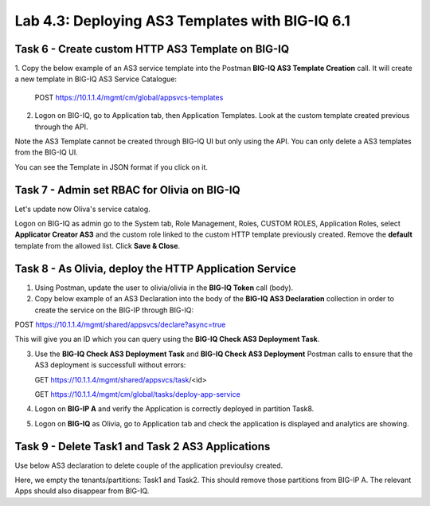 Lab 4.3: Deploying AS3 Templates with BIG-IQ 6.1
------------------------------------------------

Task 6 - Create custom HTTP AS3 Template on BIG-IQ
~~~~~~~~~~~~~~~~~~~~~~~~~~~~~~~~~~~~~~~~~~~~~~~~~~

1. Copy the below example of an AS3 service template into the Postman **BIG-IQ AS3 Template Creation** call.
It will create a new template in BIG-IQ AS3 Service Catalogue:

    POST https://10.1.1.4/mgmt/cm/global/appsvcs-templates

.. code-block:: yaml
   :linenos:

    {
        "description": "",
        "name": "HTTPcustomTemplateTask6",
        "schemaOverlay": {
            "type": "object",
            "properties": {
                "class": {},
                "updateMode": {},
                "schemaVersion": {},
                "id": {},
                "label": {},
                "remark": {},
                "constants": {},
                "Common": {},
                "controls": {},
                "scratch": {}
            },
            "required": [
                "class"
            ],
            "definitions": {
                "Pool": {
                    "loadBalancingMode": {
                        "type": "string",
                        "default": "round-robin"
                    },
                    "monitors": {
                        "type": "array"
                    },
                    "members": {
                        "type": "array"
                    }
                },
                "Service_HTTP": {
                    "virtualPort": {
                        "type": "integer",
                        "default": 8080,
                        "const": 8080
                    },
                    "virtualAddresses": {
                        "type": "array"
                    }
                }
            }
        }
    }


2. Logon on BIG-IQ, go to Application tab, then Application Templates. Look at the custom template created previous through the API.

|lab-3-1|

Note the AS3 Template cannot be created through BIG-IQ UI but only using the API. You can only delete a AS3 templates from the BIG-IQ UI.

You can see the Template in JSON format if you click on it.

|lab-3-2|


Task 7 - Admin set RBAC for Olivia on BIG-IQ
~~~~~~~~~~~~~~~~~~~~~~~~~~~~~~~~~~~~~~~~~~~~

Let's update now Oliva's service catalog.

Logon on BIG-IQ as admin go to the System tab, Role Management, Roles, CUSTOM ROLES, Application Roles, select **Applicator Creator AS3** 
and the custom role linked to the custom HTTP template previously created. Remove the **default** template from the allowed list. 
Click **Save & Close**.

|lab-3-3|


Task 8 - As Olivia, deploy the HTTP Application Service
~~~~~~~~~~~~~~~~~~~~~~~~~~~~~~~~~~~~~~~~~~~~~~~~~~~~~~~

1. Using Postman, update the user to olivia/olivia in the **BIG-IQ Token** call (body).

2. Copy below example of an AS3 Declaration into the body of the **BIG-IQ AS3 Declaration** collection in order to create the service on the BIG-IP through BIG-IQ:

POST https://10.1.1.4/mgmt/shared/appsvcs/declare?async=true


.. code-block:: yaml
   :linenos:

    {
        "class": "AS3",
        "action": "deploy",
        "declaration": {
            "class": "ADC",
            "target": {
                "hostname": "ip-10-1-1-10.us-west-2.compute.internal"
            },
            "schemaVersion": "3.7.0",
            "id": "isc-lab",
            "controls": {
                "class": "Controls",
                "logLevel": "debug"
            },
            "Task8": {
                "class": "Tenant",
                "A8": {
                    "class": "Application",
                    "schemaOverlay": "HTTPcustomTemplateTask6",
                    "template": "http",
                    "statsProfile": {
                        "class": "Analytics_Profile",
                        "collectedStatsInternalLogging": true,
                        "collectedStatsExternalLogging": false,
                        "capturedTrafficInternalLogging": false,
                        "capturedTrafficExternalLogging": true,
                        "collectPageLoadTime": true,
                        "collectClientSideStatistics": true,
                        "collectResponseCode": true,
                        "sessionCookieSecurity": "ssl-only"
                    },
                    "serviceMain": {
                        "class": "Service_HTTP",
                        "virtualAddresses": [
                            "10.1.20.105"
                        ],
                        "pool": "pool_8",
                        "profileAnalytics": {
                            "use": "statsProfile"
                        }
                    },
                    "pool_8": {
                        "class": "Pool",
                        "monitors": [
                            "http"
                        ],
                        "members": [
                            {
                                "serverAddresses": [
                                    "10.1.10.111"
                                ],
                                "servicePort": 80
                            }
                        ]
                    }
                }
            }
        }
    }

  
This will give you an ID which you can query using the **BIG-IQ Check AS3 Deployment Task**.

3. Use the **BIG-IQ Check AS3 Deployment Task** and **BIG-IQ Check AS3 Deployment** Postman calls to ensure that the AS3 deployment is successfull without errors: 

   GET https://10.1.1.4/mgmt/shared/appsvcs/task/<id>
   
   GET https://10.1.1.4/mgmt/cm/global/tasks/deploy-app-service

4. Logon on **BIG-IP A** and verify the Application is correctly deployed in partition Task8.

5. Logon on **BIG-IQ** as Olivia, go to Application tab and check the application is displayed and analytics are showing.

|lab-3-4|


Task 9 - Delete Task1 and Task 2 AS3 Applications
~~~~~~~~~~~~~~~~~~~~~~~~~~~~~~~~~~~~~~~~~~~~~~~~~

Use below AS3 declaration to delete couple of the application previoulsy created.

.. code-block:: yaml
   :linenos:

   {
       "class": "AS3",
       "action": "deploy",
       "persist": true,
       "declaration": {
           "class": "ADC",
           "schemaVersion": "3.7.0",
           "id": "example-declaration-01",
           "label": "Task1",
           "remark": "Task 1 - HTTP Application Service",
           "target": {
               "hostname": "ip-10-1-1-10.us-west-2.compute.internal"
           },
           "Task1": {
               "class": "Tenant"
           },
           "Task2": {
               "class": "Tenant"
           }
       }
   }

Here, we empty the tenants/partitions: Task1 and Task2. This should remove those partitions from BIG-IP A. The relevant Apps 
should also disappear from BIG-IQ. 

.. |lab-3-1| image:: images/lab-3-1.png
   :scale: 60%
.. |lab-3-2| image:: images/lab-3-2.png
   :scale: 60%
.. |lab-3-3| image:: images/lab-3-3.png
   :scale: 60%
.. |lab-3-4| image:: images/lab-3-4.png
   :scale: 60%
